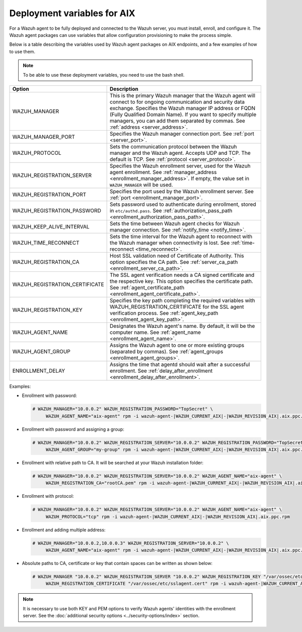 .. Copyright (C) 2015, Wazuh, Inc.

.. meta::
   :description: Learn about the variables used by Wazuh agent packages on AIX endpoints and see examples of how to use them.

Deployment variables for AIX
============================

For a Wazuh agent to be fully deployed and connected to the Wazuh server, you must install, enroll, and configure it. The Wazuh agent packages can use variables that allow configuration provisioning to make the process simple.

Below is a table describing the variables used by Wazuh agent packages on AIX endpoints, and a few examples of how to use them.

.. note::

   To be able to use these deployment variables, you need to use the bash shell.

+----------------------------------+----------------------------------------------------------------------------------------------------------------------------------------------------------------------------------------------------------+
| Option                           | Description                                                                                                                                                                                              |
+==================================+==========================================================================================================================================================================================================+
| WAZUH_MANAGER                    | This is the primary Wazuh manager that the Wazuh agent will connect to for ongoing communication and security data exchange. Specifies the Wazuh manager IP address or FQDN (Fully Qualified Domain      |
|                                  | Name). If you want to specify multiple managers, you can add them separated by commas. See :ref:`address <server_address>`.                                                                              |
+----------------------------------+----------------------------------------------------------------------------------------------------------------------------------------------------------------------------------------------------------+
| WAZUH_MANAGER_PORT               | Specifies the Wazuh manager connection port. See :ref:`port <server_port>`.                                                                                                                              |
+----------------------------------+----------------------------------------------------------------------------------------------------------------------------------------------------------------------------------------------------------+
| WAZUH_PROTOCOL                   | Sets the communication protocol between the Wazuh manager and the Wazuh agent. Accepts UDP and TCP. The default is TCP. See :ref:`protocol <server_protocol>`.                                           |
+----------------------------------+----------------------------------------------------------------------------------------------------------------------------------------------------------------------------------------------------------+
| WAZUH_REGISTRATION_SERVER        | Specifies the Wazuh enrollment server, used for the Wazuh agent enrollment. See :ref:`manager_address <enrollment_manager_address>`. If empty, the value set in ``WAZUH_MANAGER`` will be used.          |
+----------------------------------+----------------------------------------------------------------------------------------------------------------------------------------------------------------------------------------------------------+
| WAZUH_REGISTRATION_PORT          | Specifies the port used by the Wazuh enrollment server. See :ref:`port <enrollment_manager_port>`.                                                                                                       |
+----------------------------------+----------------------------------------------------------------------------------------------------------------------------------------------------------------------------------------------------------+
| WAZUH_REGISTRATION_PASSWORD      | Sets password used to authenticate during enrollment, stored in ``etc/authd.pass``. See :ref:`authorization_pass_path <enrollment_authorization_pass_path>`.                                             |
+----------------------------------+----------------------------------------------------------------------------------------------------------------------------------------------------------------------------------------------------------+
| WAZUH_KEEP_ALIVE_INTERVAL        | Sets the time between Wazuh agent checks for Wazuh manager connection. See :ref:`notify_time <notify_time>`.                                                                                             |
+----------------------------------+----------------------------------------------------------------------------------------------------------------------------------------------------------------------------------------------------------+
| WAZUH_TIME_RECONNECT             | Sets the time interval for the Wazuh agent to reconnect with the Wazuh manager when connectivity is lost. See :ref:`time-reconnect  <time_reconnect>`.                                                   |
+----------------------------------+----------------------------------------------------------------------------------------------------------------------------------------------------------------------------------------------------------+
| WAZUH_REGISTRATION_CA            | Host SSL validation need of Certificate of Authority. This option specifies the CA path. See :ref:`server_ca_path <enrollment_server_ca_path>`.                                                          |
+----------------------------------+----------------------------------------------------------------------------------------------------------------------------------------------------------------------------------------------------------+
| WAZUH_REGISTRATION_CERTIFICATE   | The SSL agent verification needs a CA signed certificate and the respective key. This option specifies the certificate path. See :ref:`agent_certificate_path <enrollment_agent_certificate_path>`.      |
+----------------------------------+----------------------------------------------------------------------------------------------------------------------------------------------------------------------------------------------------------+
| WAZUH_REGISTRATION_KEY           | Specifies the key path completing the required variables with WAZUH_REGISTRATION_CERTIFICATE for the SSL agent verification process. See :ref:`agent_key_path <enrollment_agent_key_path>`.              |
+----------------------------------+----------------------------------------------------------------------------------------------------------------------------------------------------------------------------------------------------------+
| WAZUH_AGENT_NAME                 | Designates the Wazuh agent's name. By default, it will be the computer name. See :ref:`agent_name <enrollment_agent_name>`.                                                                              |
+----------------------------------+----------------------------------------------------------------------------------------------------------------------------------------------------------------------------------------------------------+
| WAZUH_AGENT_GROUP                | Assigns the Wazuh agent to one or more existing groups (separated by commas). See :ref:`agent_groups <enrollment_agent_groups>`.                                                                         |
+----------------------------------+----------------------------------------------------------------------------------------------------------------------------------------------------------------------------------------------------------+
| ENROLLMENT_DELAY                 | Assigns the time that agentd should wait after a successful enrollment. See :ref:`delay_after_enrollment <enrollment_delay_after_enrollment>`.                                                           |
+----------------------------------+----------------------------------------------------------------------------------------------------------------------------------------------------------------------------------------------------------+

Examples:

-  Enrollment with password:

   .. code-block:: console

      # WAZUH_MANAGER="10.0.0.2" WAZUH_REGISTRATION_PASSWORD="TopSecret" \
           WAZUH_AGENT_NAME="aix-agent" rpm -i wazuh-agent-|WAZUH_CURRENT_AIX|-|WAZUH_REVISION_AIX|.aix.ppc.rpm

-  Enrollment with password and assigning a group:

   .. code-block:: console

      # WAZUH_MANAGER="10.0.0.2" WAZUH_REGISTRATION_SERVER="10.0.0.2" WAZUH_REGISTRATION_PASSWORD="TopSecret" \
           WAZUH_AGENT_GROUP="my-group" rpm -i wazuh-agent-|WAZUH_CURRENT_AIX|-|WAZUH_REVISION_AIX|.aix.ppc.rpm

-  Enrollment with relative path to CA. It will be searched at your Wazuh installation folder:

   .. code-block:: console

      # WAZUH_MANAGER="10.0.0.2" WAZUH_REGISTRATION_SERVER="10.0.0.2" WAZUH_AGENT_NAME="aix-agent" \
           WAZUH_REGISTRATION_CA="rootCA.pem" rpm -i wazuh-agent-|WAZUH_CURRENT_AIX|-|WAZUH_REVISION_AIX|.aix.ppc.rpm

-  Enrollment with protocol:

   .. code-block:: console

      # WAZUH_MANAGER="10.0.0.2" WAZUH_REGISTRATION_SERVER="10.0.0.2" WAZUH_AGENT_NAME="aix-agent" \
           WAZUH_PROTOCOL="tcp" rpm -i wazuh-agent-|WAZUH_CURRENT_AIX|-|WAZUH_REVISION_AIX|.aix.ppc.rpm

-  Enrollment and adding multiple address:

   .. code-block:: console

      # WAZUH_MANAGER="10.0.0.2,10.0.0.3" WAZUH_REGISTRATION_SERVER="10.0.0.2" \
           WAZUH_AGENT_NAME="aix-agent" rpm -i wazuh-agent-|WAZUH_CURRENT_AIX|-|WAZUH_REVISION_AIX|.aix.ppc.rpm

-  Absolute paths to CA, certificate or key that contain spaces can be written as shown below:

   .. code-block:: console

      # WAZUH_MANAGER "10.0.0.2" WAZUH_REGISTRATION_SERVER "10.0.0.2" WAZUH_REGISTRATION_KEY "/var/ossec/etc/sslagent.key" \
           WAZUH_REGISTRATION_CERTIFICATE "/var/ossec/etc/sslagent.cert" rpm -i wazuh-agent-|WAZUH_CURRENT_AIX|-|WAZUH_REVISION_AIX|.aix.ppc.rpm

.. note::

   It is necessary to use both KEY and PEM options to verify Wazuh agents' identities with the enrollment server. See the :doc:`additional security options <../security-options/index>` section.
